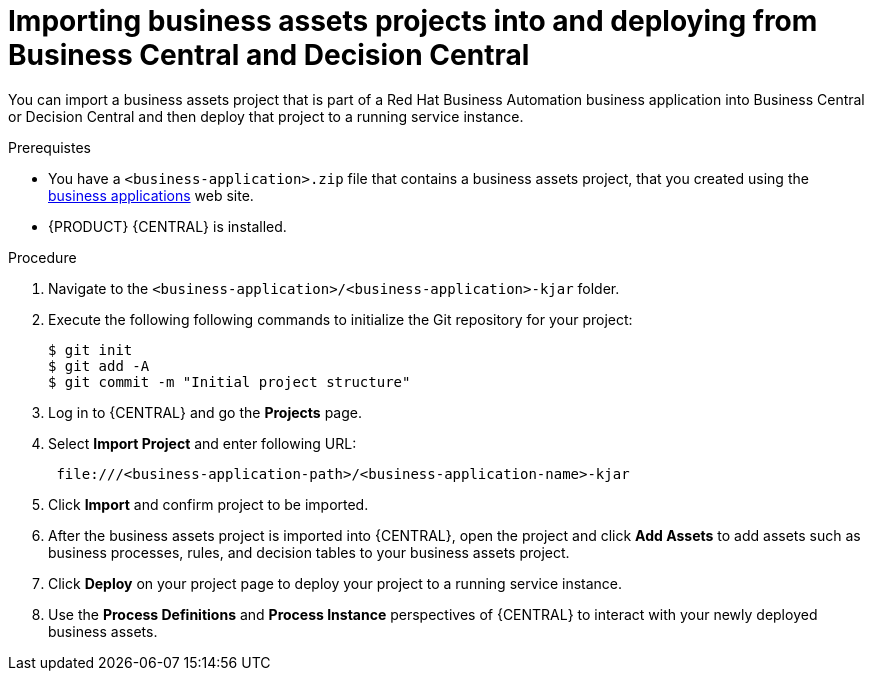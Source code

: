 [id='bus-apps-import_{context}']
= Importing business assets projects into and deploying from Business Central and Decision Central

You can import a business assets project that is part of a Red Hat Business Automation business application into Business Central or Decision Central and then deploy that project to a running service instance.

.Prerequistes
* You have a `<business-application>.zip` file that contains a business assets project, that you created using the http://start.jbpm.org[business applications] web site.
* {PRODUCT} {CENTRAL} is installed.

.Procedure
. Navigate to the `<business-application>/<business-application>-kjar` folder.
. Execute the following following commands to initialize the Git repository for your project:
+
[source]
----
$ git init
$ git add -A
$ git commit -m "Initial project structure"
----

. Log in to {CENTRAL} and go the *Projects* page.
. Select *Import Project* and enter following URL:
+
[source]
----
 file:///<business-application-path>/<business-application-name>-kjar
----
 
. Click *Import* and confirm project to be imported.
. After the business assets project is imported into {CENTRAL}, open the project and click *Add Assets* to add assets such as business processes, rules, and decision tables to your business assets project.
. Click *Deploy* on your project page to deploy your project to a running service instance.
. Use the *Process Definitions* and *Process Instance* perspectives of {CENTRAL}
to interact with your newly deployed business assets.